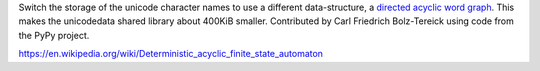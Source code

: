 Switch the storage of the unicode character names to use a different
data-structure, a `directed acyclic word graph`_. This makes the unicodedata
shared library about 400KiB smaller. Contributed by Carl Friedrich
Bolz-Tereick using code from the PyPy project.

.. _`directed acyclic word graph`:
https://en.wikipedia.org/wiki/Deterministic_acyclic_finite_state_automaton
